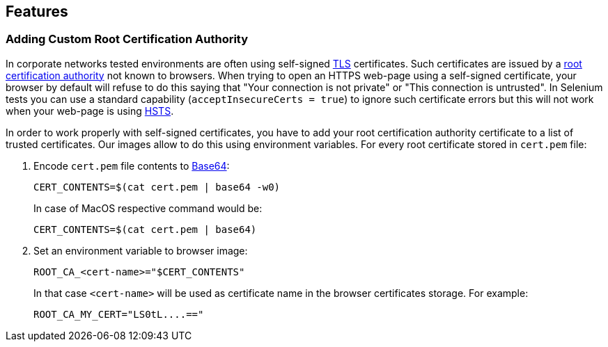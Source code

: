 == Features

=== Adding Custom Root Certification Authority

In corporate networks tested environments are often using self-signed https://en.wikipedia.org/wiki/Transport_Layer_Security[TLS] certificates. Such certificates are issued by a https://en.wikipedia.org/wiki/Root_certificate[root certification authority] not known to browsers. When trying to open an HTTPS web-page using a self-signed certificate, your browser by default will refuse to do this saying that "Your connection is not private" or "This connection is untrusted". In Selenium tests you can use a standard capability (`acceptInsecureCerts = true`) to ignore such certificate errors but this will not work when your web-page is using https://en.wikipedia.org/wiki/HTTP_Strict_Transport_Security[HSTS].

In order to work properly with self-signed certificates, you have to add your root certification authority certificate to a list of trusted certificates. Our images allow to do this using environment variables. For every root certificate stored in `cert.pem` file:

. Encode `cert.pem` file contents to https://en.wikipedia.org/wiki/Base64[Base64]:

    CERT_CONTENTS=$(cat cert.pem | base64 -w0)

+
In case of MacOS respective command would be:

    CERT_CONTENTS=$(cat cert.pem | base64)

. Set an environment variable to browser image:

    ROOT_CA_<cert-name>="$CERT_CONTENTS"

+
In that case `<cert-name>` will be used as certificate name in the browser certificates storage. For example:

    ROOT_CA_MY_CERT="LS0tL....=="

